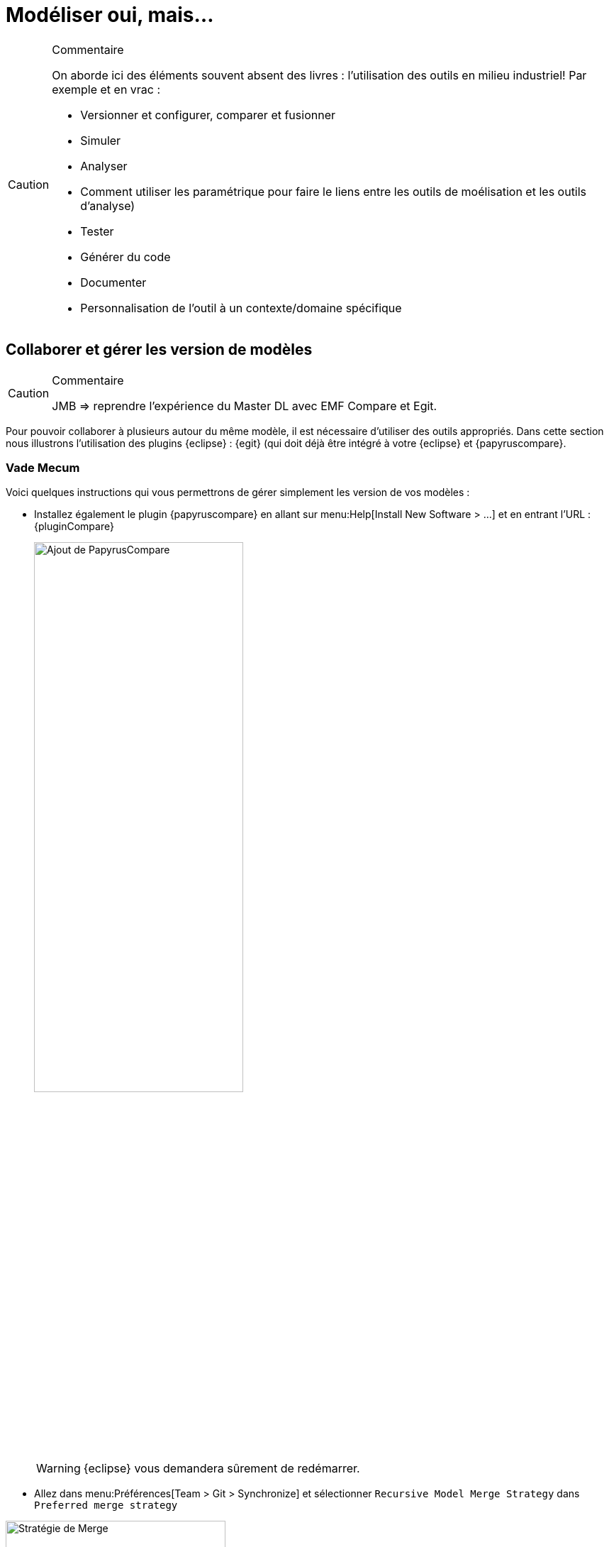 
[[realLife]]
= Modéliser oui, mais...

//-----------------------------------------------
ifndef::final[]
.Commentaire
[CAUTION]
====
*****
On aborde ici des éléments souvent absent des livres : l'utilisation des outils en milieu industriel!
Par exemple et en vrac :

- Versionner et configurer, comparer et fusionner
- Simuler
- Analyser
- Comment utiliser les paramétrique pour faire le liens entre les outils de moélisation et les outils d'analyse)
- Tester
- Générer du code
- Documenter
- Personnalisation de l'outil à un contexte/domaine spécifique
*****
====
//-----------------------------------------------
endif::final[]

== Collaborer et gérer les version de modèles

//-----------------------------------------------
ifndef::final[]
.Commentaire
[CAUTION]
====
*****
JMB => reprendre l'expérience du Master DL avec EMF Compare et Egit.
*****
====
//-----------------------------------------------
endif::final[]

Pour pouvoir collaborer à plusieurs autour du même modèle, il est nécessaire d'utiliser des outils appropriés.
Dans cette section nous illustrons l'utilisation des plugins {eclipse} : {egit} (qui doit déjà être intégré à votre {eclipse} et {papyruscompare}.

=== Vade Mecum

Voici quelques instructions qui vous permettrons de gérer simplement les version de vos modèles :

// Commande obsolète
//- Si vous avez installé directement {papyrus} (sans passer par le plugin {eclipse}), installez le composant {Papyrus} complémentaire menu:Help[Install Papyrus Additional Components > Papyrus UML Compare Feature].
- Installez également le plugin {papyruscompare} en allant sur menu:Help[Install New Software > ...] et en entrant l'URL :
{pluginCompare}
+
image::{papyrusversion}/PapyrusCompare.png[Ajout de PapyrusCompare,width=60%,scaledwidth=60%]
+
WARNING: {eclipse} vous demandera sûrement de redémarrer.
- Allez dans menu:Préférences[Team > Git > Synchronize] et sélectionner `Recursive Model Merge Strategy` dans `Preferred merge strategy`


.Pensez à sélectionner la bonne stratégie de Merge
image::mergestrategy.png[Stratégie de Merge,width=60%,scaledwidth=60%]

TIP: Si vous n'avez pas cette option à cocher, vous n'avez pas la bonne version des plugins! icon:smile-o[].

=== Exemple concret d'utilisation

Nous avons expérimenté avec succèsfootnote:[dans le cadre du cours {sysml} du {m2dl}],
l'utilisation de cette solution avec 24 étudiants collaborant sur le même modèle {Papyrus}.

Voici quelques principes généraux qui permettent de modéliser de manière collaborative
sans trop de difficulté :

- les utilisateurs doivent maîtriser les concepts de versionnement et les commandes {git} en général
- la "racine" du modèle, à savoir les principaux éléments (par exemple un bloc `Capteur` dans notre étude de cas,
duquel tous les capteurs spécifiques hériteront), les exigences initiales, le diagramme de contexte, etc. doivent
être réalisé avant le démarrage de la partie collaborative pour que tout le monde parte du même système
- il est préférable que chaque contributeur travaille sur une partie relativement indépendante, pour éviter au maximum les conflits
- il est préférable que chaque contributeur travaille sur une branche dédiée et qu'il vérifie localement que l'intégration
de sa branche dans la branche principale ne va pas poser de problème
- un seul contributeur est chargé de _merger_ les branches individuelles sur la branche principale

== Compléments Papyrus

//-----------------------------------------------
ifndef::final[]
.Commentaire
[CAUTION]
====
*****
Voir avec Seb ce qu'on garde, ce qu'on remonte dans la partie principale (section <<gettingStarted>>), ce qu'on jette...
*****
====
//-----------------------------------------------
endif::final[]

=== Personnaliser les styles

=== Layer Support

https://wiki.eclipse.org/Papyrus/UserGuide/Layers

[[execution]]
=== Exécution de modèles

Pour bien concevoir un modèle, particulièrement s'il est dynamique (s'il représente un comportement),
il est important de pouvoir le manipuler, l'animer.

Les initiatives récentes de l'{omg} pour développer une sémantique exécutable à {UML},
appelée {fuml}, ont été implémentées dans plusieurs outils :

- Une implémentation récente de {fUML} est disponible ici :
http://modeldriven.github.io/fUML-Reference-Implementation/
- Une autre implémentation est disponible dans l'outil Cameo Simulation Toolkit de {MagicDraw}.
- Pour aller plus loin avec {papyrus}, qui dispose aussi de son implémentatino de {fUML}, appelée {moka},
consultez la documentation spécifique :
https://wiki.eclipse.org/Papyrus/UserGuide/fUML_ALF.

=== Reverse Engineering

=== Fragmenter un modèle

=== Papyrus for Requirements
